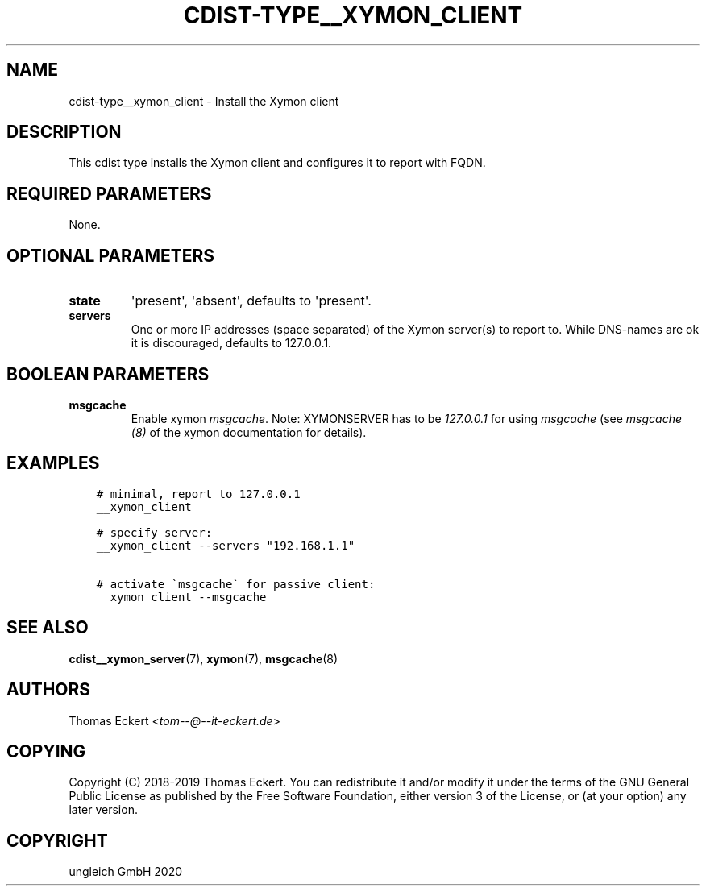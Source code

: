 .\" Man page generated from reStructuredText.
.
.TH "CDIST-TYPE__XYMON_CLIENT" "7" "Nov 07, 2020" "6.9.0" "cdist"
.
.nr rst2man-indent-level 0
.
.de1 rstReportMargin
\\$1 \\n[an-margin]
level \\n[rst2man-indent-level]
level margin: \\n[rst2man-indent\\n[rst2man-indent-level]]
-
\\n[rst2man-indent0]
\\n[rst2man-indent1]
\\n[rst2man-indent2]
..
.de1 INDENT
.\" .rstReportMargin pre:
. RS \\$1
. nr rst2man-indent\\n[rst2man-indent-level] \\n[an-margin]
. nr rst2man-indent-level +1
.\" .rstReportMargin post:
..
.de UNINDENT
. RE
.\" indent \\n[an-margin]
.\" old: \\n[rst2man-indent\\n[rst2man-indent-level]]
.nr rst2man-indent-level -1
.\" new: \\n[rst2man-indent\\n[rst2man-indent-level]]
.in \\n[rst2man-indent\\n[rst2man-indent-level]]u
..
.SH NAME
.sp
cdist\-type__xymon_client \- Install the Xymon client
.SH DESCRIPTION
.sp
This cdist type installs the Xymon client and configures it to report with
FQDN.
.SH REQUIRED PARAMETERS
.sp
None.
.SH OPTIONAL PARAMETERS
.INDENT 0.0
.TP
.B state
\(aqpresent\(aq, \(aqabsent\(aq, defaults to \(aqpresent\(aq.
.TP
.B servers
One or more IP addresses (space separated) of the Xymon server(s) to report
to. While DNS\-names are ok it is discouraged, defaults to 127.0.0.1.
.UNINDENT
.SH BOOLEAN PARAMETERS
.INDENT 0.0
.TP
.B msgcache
Enable xymon \fImsgcache\fP\&. Note: XYMONSERVER has to be \fI127.0.0.1\fP for using
\fImsgcache\fP (see \fImsgcache (8)\fP of the xymon documentation for details).
.UNINDENT
.SH EXAMPLES
.INDENT 0.0
.INDENT 3.5
.sp
.nf
.ft C
# minimal, report to 127.0.0.1
__xymon_client

# specify server:
__xymon_client \-\-servers "192.168.1.1"

# activate \(gamsgcache\(ga for passive client:
__xymon_client \-\-msgcache
.ft P
.fi
.UNINDENT
.UNINDENT
.SH SEE ALSO
.sp
\fBcdist__xymon_server\fP(7), \fBxymon\fP(7), \fBmsgcache\fP(8)
.SH AUTHORS
.sp
Thomas Eckert <\fI\%tom\-\-@\-\-it\-eckert.de\fP>
.SH COPYING
.sp
Copyright (C) 2018\-2019 Thomas Eckert. You can redistribute it
and/or modify it under the terms of the GNU General Public License as
published by the Free Software Foundation, either version 3 of the
License, or (at your option) any later version.
.SH COPYRIGHT
ungleich GmbH 2020
.\" Generated by docutils manpage writer.
.
